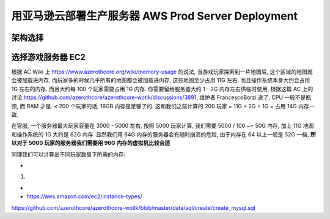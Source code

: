 .. _aws-prod-server-deployment:

用亚马逊云部署生产服务器 AWS Prod Server Deployment
==============================================================================


架构选择
------------------------------------------------------------------------------


选择游戏服务器 EC2
------------------------------------------------------------------------------
根据 AC Wiki 上 https://www.azerothcore.org/wiki/memory-usage 的说法, 当游戏玩家探索到一片地图后, 这个区域的地图就会被加载进内存, 而玩家多的时候几乎所有的地图都会被加载进内存, 这些地图至少占用 11G 左右. 而且操作系统本身大约会占用 1G 左右的内存. 而且大约每 100 个玩家需要占用 1G 内存. 你需要留给服务器大约 1 - 2G 内存左右供临时使用. 根据这篇 AC 上的讨论 https://github.com/azerothcore/azerothcore-wotlk/discussions/3891, 维护者 FrancescoBorzi 说了, CPU 一般不是瓶颈, 而 RAM 才是. < 200 个玩家的话, 16GB 内存是足够了的. 这和我们之前计算的 200 玩家 = 11G  + 2G + 1G = 占用 14G 内存一致.

在官服, 一个服务器最大玩家容量在 3000 - 5000 左右, 按照 5000 玩家计算, 我们需要 5000 / 100 ~= 50G 内存, 加上 11G 地图和操作系统的 1G 大约是 62G 内存. 显然我们用 64G 内存的服务器会有随时崩溃的危险, 由于内存在 64 以上一般是 32G 一档, **所以对于 5000 玩家的服务器我们需要用 96G 内存的虚拟机比较合适**

同理我们可以计算出不同玩家数量下所需的内存:

- 




1.

-
- https://aws.amazon.com/ec2/instance-types/

https://github.com/azerothcore/azerothcore-wotlk/blob/master/data/sql/create/create_mysql.sql